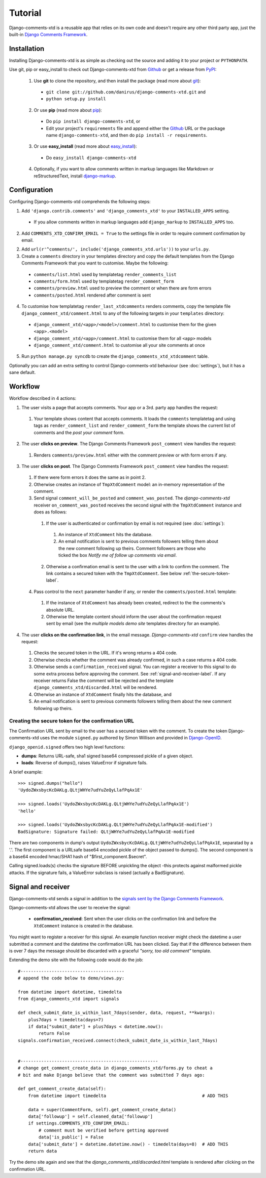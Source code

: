 .. _ref-tutorial:

========
Tutorial
========

Django-comments-xtd is a reusable app that relies on its own code and doesn't require any other third party app, just the built-in `Django Comments Framework <https://docs.djangoproject.com/en/1.3/ref/contrib/comments/>`_.


Installation
============

Installing Django-comments-xtd is as simple as checking out the source and adding it to your project or ``PYTHONPATH``.

Use git, pip or easy_install to check out Django-comments-xtd from Github_ or get a release from PyPI_:

  1. Use **git** to clone the repository, and then install the package (read more about git_):

    * ``git clone git://github.com/danirus/django-comments-xtd.git`` and

    * ``python setup.py install``

  2. Or use **pip** (read more about pip_):

    * Do ``pip install django-comments-xtd``, or

    * Edit your project's ``requirements`` file and append either the Github_ URL or the package name ``django-comments-xtd``, and then do ``pip install -r requirements``.

  3. Or use **easy_install** (read more about easy_install_): 

    * Do ``easy_install django-comments-xtd``

  4. Optionally, if you want to allow comments written in markup languages like Markdown or reStructuredText, install `django-markup <https://github.com/bartTC/django-markup>`_.


.. _Github: http://github.com/danirus/django-comments-xtd
.. _PyPI: http://pypi.python.org/
.. _pip: http://www.pip-installer.org/
.. _easy_install: http://packages.python.org/distribute/easy_install.html
.. _git: http://git-scm.com/


Configuration
=============

Configuring Django-comments-xtd comprehends the following steps:

1. Add ``'django.contrib.comments'`` and ``'django_comments_xtd'`` to your ``INSTALLED_APPS`` setting.

  * If you allow comments written in markup languages add ``django_markup`` to ``INSTALLED_APPS`` too.

2. Add ``COMMENTS_XTD_CONFIRM_EMAIL = True`` to the settings file in order to require comment confirmation by email.

2. Add ``url(r'^comments/', include('django_comments_xtd.urls'))`` to your ``urls.py``.

3. Create a ``comments`` directory in your templates directory and copy the default templates from the Django Comments Framework that you want to customise. Maybe the following:

  * ``comments/list.html`` used by templatetag ``render_comments_list``
  * ``comments/form.html`` used by templatetag ``render_comment_form``
  * ``comments/preview.html`` used to preview the comment or when there are form errors
  * ``comments/posted.html`` rendered after comment is sent

4. To customise how templatetag ``render_last_xtdcomments`` renders comments, copy the template file ``django_comment_xtd/comment.html`` to any of the following targets in your ``templates`` directory:
  * ``django_comment_xtd/<app>/<model>/comment.html`` to customise them for the given ``<app>.<model>``
  * ``django_comment_xtd/<app>/comment.html`` to customise them for all ``<app>`` models
  * ``django_comment_xtd/comment.html`` to customise all your site comments at once

5. Run ``python manage.py syncdb`` to create the ``django_comments_xtd_xtdcomment`` table.

Optionally you can add an extra setting to control Django-comments-xtd behaviour (see :doc:`settings`), but it has a sane default.


.. _workflow-label:

Workflow
========

Workflow described in 4 actions:

1. The user visits a page that accepts comments. Your app or a 3rd. party app handles the request:
 
 #. Your template shows content that accepts comments. It loads the ``comments`` templatetag and using tags as ``render_comment_list`` and ``render_comment_form`` the template shows the current list of comments and the *post your comment* form.

2. The user **clicks on preview**. The Django Comments Framework ``post_comment`` view handles the request:

 #. Renders ``comments/preview.html`` either with the comment preview or with form errors if any.

3. The user **clicks on post**. The Django Comments Framework ``post_comment`` view handles the request:

 1. If there were form errors it does the same as in point 2. 

 2. Otherwise creates an instance of ``TmpXtdComment`` model: an in-memory representation of the comment.

 3. Send signal ``comment_will_be_posted`` and ``comment_was_posted``. The *django-comments-xtd* receiver ``on_comment_was_posted`` receives the second signal with the ``TmpXtdComment`` instance and does as follows:

   1. If the user is authenticated or confirmation by email is not required (see :doc:`settings`):

     #. An instance of ``XtdComment`` hits the database.

     #. An email notification is sent to previous comments followers telling them about the new comment following up theirs. Comment followers are those who ticked the box *Notify me of follow up comments via email*.

   2. Otherwise a confirmation email is sent to the user with a link to confirm the comment. The link contains a secured token with the ``TmpXtdComment``. See below :ref:`the-secure-token-label`.

 4. Pass control to the ``next`` parameter handler if any, or render the ``comments/posted.html`` template:

   #. If the instance of ``XtdComment`` has already been created, redirect to the the comments's absolute URL.

   #. Otherwise the template content should inform the user about the confirmation request sent by email (see the *multiple models demo site* templates directory for an example).

4. The user **clicks on the confirmation link**, in the email message. *Django-comments-xtd* ``confirm`` view handles the request:

 #. Checks the secured token in the URL. If it's wrong returns a 404 code.
 
 #. Otherwise checks whether the comment was already confirmed, in such a case returns a 404 code.

 #. Otherwise sends a ``confirmation_received`` signal. You can register a receiver to this signal to do some extra process before approving the comment. See :ref:`signal-and-receiver-label`. If any receiver returns False the comment will be rejected and the template ``django_comments_xtd/discarded.html`` will be rendered.

 #. Otherwise an instance of ``XtdComment`` finally hits the database, and

 #. An email notification is sent to previous comments followers telling them about the new comment following up theirs.


.. _the-secure-token-label:

Creating the secure token for the confirmation URL
--------------------------------------------------

The Confirmation URL sent by email to the user has a secured token with the comment. To create the token Django-comments-xtd uses the module ``signed.py`` authored by Simon Willison and provided in `Django-OpenID <http://github.com/simonw/django-openid>`_. 

``django_openid.signed`` offers two high level functions:

* **dumps**: Returns URL-safe, sha1 signed base64 compressed pickle of a given object.

* **loads**: Reverse of dumps(), raises ValueError if signature fails.

A brief example::

    >>> signed.dumps("hello")
    'UydoZWxsbycKcDAKLg.QLtjWHYe7udYuZeQyLlafPqAx1E'

    >>> signed.loads('UydoZWxsbycKcDAKLg.QLtjWHYe7udYuZeQyLlafPqAx1E')
    'hello'

    >>> signed.loads('UydoZWxsbycKcDAKLg.QLtjWHYe7udYuZeQyLlafPqAx1E-modified')
    BadSignature: Signature failed: QLtjWHYe7udYuZeQyLlafPqAx1E-modified


There are two components in dump's output ``UydoZWxsbycKcDAKLg.QLtjWHYe7udYuZeQyLlafPqAx1E``, separatad by a '.'. The first component is a URLsafe base64 encoded pickle of the object passed to dumps(). The second component is a base64 encoded hmac/SHA1 hash of "$first_component.$secret".

Calling signed.loads(s) checks the signature BEFORE unpickling the object -this protects against malformed pickle attacks. If the signature fails, a ValueError subclass is raised (actually a BadSignature).


.. _signal-and-receiver-label:

Signal and receiver
===================

Django-comments-xtd sends a signal in addition to the `signals sent by the Django Comments Framework <https://docs.djangoproject.com/en/1.3/ref/contrib/comments/signals/>`_. 

Django-comments-xtd allows the user to receive the signal:

 * **confirmation_received**: Sent when the user clicks on the confirmation link and before the ``XtdComment`` instance is created in the database.

You might want to register a receiver for this signal. An example function receiver might check the datetime a user submitted a comment and the datetime the confirmation URL has been clicked. Say that if the difference between them is over 7 days the message should be discarded with a graceful `"sorry, too old comment"` template.

Extending the demo site with the following code would do the job::

    #----------------------------------------
    # append the code below to demo/views.py:

    from datetime import datetime, timedelta
    from django_comments_xtd import signals

    def check_submit_date_is_within_last_7days(sender, data, request, **kwargs):
	plus7days = timedelta(days=7)
	if data["submit_date"] + plus7days < datetime.now():
	    return False
    signals.confirmation_received.connect(check_submit_date_is_within_last_7days)
    
    
    #-----------------------------------------------------
    # change get_comment_create_data in django_comments_xtd/forms.py to cheat a
    # bit and make Django believe that the comment was submitted 7 days ago:

    def get_comment_create_data(self):
	from datetime import timedelta                                     # ADD THIS

        data = super(CommentForm, self).get_comment_create_data()
        data['followup'] = self.cleaned_data['followup']
        if settings.COMMENTS_XTD_CONFIRM_EMAIL:
            # comment must be verified before getting approved
            data['is_public'] = False
        data['submit_date'] = datetime.datetime.now() - timedelta(days=8)  # ADD THIS
        return data

Try the demo site again and see that the `django_comments_xtd/discarded.html` template is rendered after clicking on the confirmation URL.

